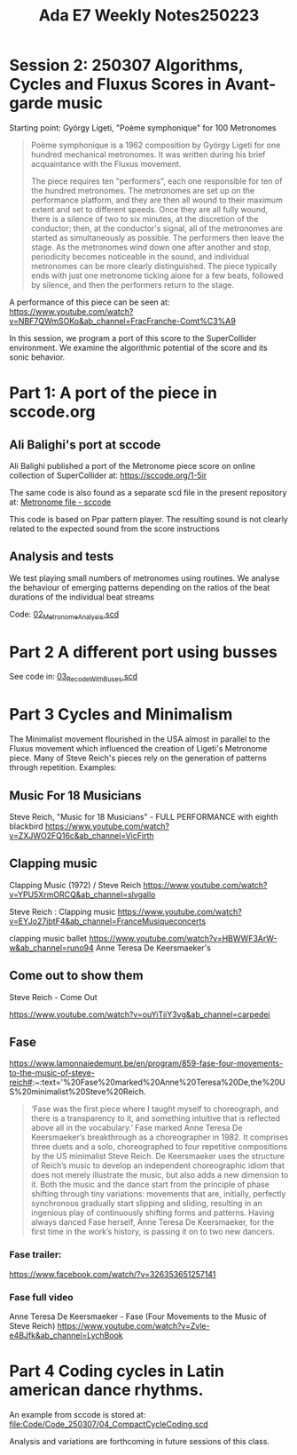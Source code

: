 #+title: Ada E7 Weekly Notes250223

* Session 2: 250307 Algorithms, Cycles and Fluxus Scores in Avant-garde music

Starting point:  György Ligeti, "Poème symphonique" for 100 Metronomes

#+begin_quote
Poème symphonique is a 1962 composition by György Ligeti for one hundred mechanical metronomes. It was written during his brief acquaintance with the Fluxus movement.

The piece requires ten "performers", each one responsible for ten of the hundred metronomes. The metronomes are set up on the performance platform, and they are then all wound to their maximum extent and set to different speeds. Once they are all fully wound, there is a silence of two to six minutes, at the discretion of the conductor; then, at the conductor's signal, all of the metronomes are started as simultaneously as possible. The performers then leave the stage. As the metronomes wind down one after another and stop, periodicity becomes noticeable in the sound, and individual metronomes can be more clearly distinguished. The piece typically ends with just one metronome ticking alone for a few beats, followed by silence, and then the performers return to the stage.
#+end_quote

A performance of this piece can be seen at:
https://www.youtube.com/watch?v=NBF7QWmSOKo&ab_channel=FracFranche-Comt%C3%A9

In this session, we program a port of this score to the SuperCollider environment. We examine the algorithmic potential of the score and its sonic behavior.

* Part 1: A port of the piece in sccode.org

** Ali Balighi's port at sccode
Ali Balighi published a port of the Metronome piece score on online collection of SuperCollider at:  https://sccode.org/1-5ir

The same code is also found as a separate scd file in the present repository at: [[file:Code/Code_250307/01_Metronome_sccode.scd][Metronome file - sccode]]

This code is based on Ppar pattern player. The resulting sound is not clearly related to the expected sound from the score instructions

** Analysis and tests

We test playing small numbers of metronomes using routines.
We analyse the behaviour of emerging patterns depending on the ratios of the beat durations of the individual beat streams

Code: [[file:Code/Code_250307/02_Metronome_Analysis.scd][02_Metronome_Analysis.scd]]

* Part 2 A different port using busses

See code in: [[file:Code/Code_250307/03_RecodeWithBuses.scd][03_RecodeWithBuses.scd]]

* Part 3 Cycles and Minimalism

The Minimalist movement flourished in the USA almost in parallel to the Fluxus movement which influenced the creation of Ligeti's Metronome piece.  Many of Steve Reich's pieces rely on the generation of patterns through repetition. Examples:

** Music For 18 Musicians

Steve Reich, "Music for 18 Musicians" - FULL PERFORMANCE with eighth blackbird
https://www.youtube.com/watch?v=ZXJWO2FQ16c&ab_channel=VicFirth

** Clapping music

Clapping Music (1972) / Steve Reich
https://www.youtube.com/watch?v=YPU5XrmORCQ&ab_channel=slvgallo

Steve Reich : Clapping music
https://www.youtube.com/watch?v=EYJo27ibtF4&ab_channel=FranceMusiqueconcerts

clapping music ballet
https://www.youtube.com/watch?v=HBWWF3ArW-w&ab_channel=runo94
Anne Teresa De Keersmaeker's

** Come out to show them

Steve Reich - Come Out

https://www.youtube.com/watch?v=ouYiTiiY3vg&ab_channel=carpedei

** Fase

https://www.lamonnaiedemunt.be/en/program/859-fase-four-movements-to-the-music-of-steve-reich#:~:text='%20Fase%20marked%20Anne%20Teresa%20De,the%20US%20minimalist%20Steve%20Reich.

#+begin_quote
‘Fase was the first piece where I taught myself to choreograph, and there is a transparency to it, and something intuitive that is reflected above all in the vocabulary.’ Fase marked Anne Teresa De Keersmaeker’s breakthrough as a choreographer in 1982. It comprises three duets and a solo, choreographed to four repetitive compositions by the US minimalist Steve Reich. De Keersmaeker uses the structure of Reich’s music to develop an independent choreographic idiom that does not merely illustrate the music, but also adds a new dimension to it. Both the music and the dance start from the principle of phase shifting through tiny variations: movements that are, initially, perfectly synchronous gradually start slipping and sliding, resulting in an ingenious play of continuously shifting forms and patterns. Having always danced Fase herself, Anne Teresa De Keersmaeker, for the first time in the work’s history, is passing it on to two new dancers.
#+end_quote

*** Fase trailer:
https://www.facebook.com/watch/?v=326353651257141

*** Fase full video
Anne Teresa De Keersmaeker - Fase (Four Movements to the Music of Steve Reich)
https://www.youtube.com/watch?v=Zvle-e4BJfk&ab_channel=LychBook

* Part 4 Coding cycles in Latin american dance rhythms.

An example from sccode is stored at:
[[file:Code/Code_250307/04_CompactCycleCoding.scd]]

Analysis and variations are forthcoming in future sessions of this class.
